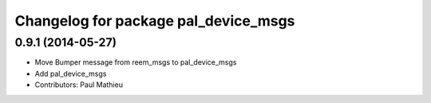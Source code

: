 ^^^^^^^^^^^^^^^^^^^^^^^^^^^^^^^^^^^^^
Changelog for package pal_device_msgs
^^^^^^^^^^^^^^^^^^^^^^^^^^^^^^^^^^^^^

0.9.1 (2014-05-27)
------------------
* Move Bumper message from reem_msgs to pal_device_msgs
* Add pal_device_msgs
* Contributors: Paul Mathieu
